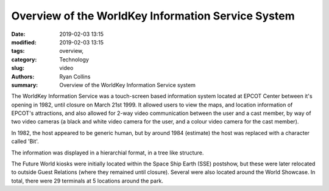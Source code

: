 Overview of the WorldKey Information Service System
###################################################

:date: 2019-02-03 13:15
:modified: 2019-02-03 13:15
:tags: overview,
:category: Technology
:slug: video
:authors: Ryan Collins
:summary: Overview of the WorldKey Information Service system

The WorldKey Information Service was a touch-screen based information system located
at EPCOT Center between it's opening in 1982, until closure on March 21st 1999. It allowed users to
view the maps, and location information of EPCOT's attractions, and also allowed for 2-way
video communication between the user and a cast member, by way of two video cameras (a black and
white video camera for the user, and a colour video camera for the cast member).

In 1982, the host appeared to be generic human, but by around 1984 (estimate) the host was replaced with
a character called 'Bit'.

The information was displayed in a hierarchial format, in a tree like structure.

The Future World kiosks were initially located within the Space Ship Earth (SSE) postshow, but these were later relocated to outside
Guest Relations (where they remained until closure). Several were also located around the World Showcase. In total, there were 29 terminals
at 5 locations around the park.